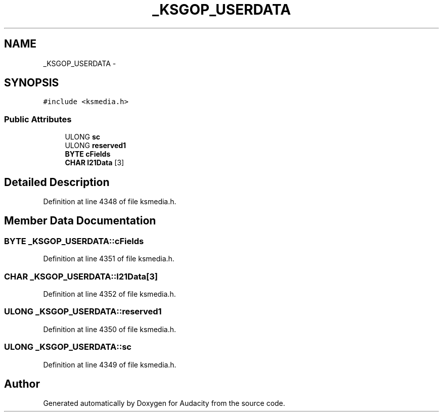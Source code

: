 .TH "_KSGOP_USERDATA" 3 "Thu Apr 28 2016" "Audacity" \" -*- nroff -*-
.ad l
.nh
.SH NAME
_KSGOP_USERDATA \- 
.SH SYNOPSIS
.br
.PP
.PP
\fC#include <ksmedia\&.h>\fP
.SS "Public Attributes"

.in +1c
.ti -1c
.RI "ULONG \fBsc\fP"
.br
.ti -1c
.RI "ULONG \fBreserved1\fP"
.br
.ti -1c
.RI "\fBBYTE\fP \fBcFields\fP"
.br
.ti -1c
.RI "\fBCHAR\fP \fBl21Data\fP [3]"
.br
.in -1c
.SH "Detailed Description"
.PP 
Definition at line 4348 of file ksmedia\&.h\&.
.SH "Member Data Documentation"
.PP 
.SS "\fBBYTE\fP _KSGOP_USERDATA::cFields"

.PP
Definition at line 4351 of file ksmedia\&.h\&.
.SS "\fBCHAR\fP _KSGOP_USERDATA::l21Data[3]"

.PP
Definition at line 4352 of file ksmedia\&.h\&.
.SS "ULONG _KSGOP_USERDATA::reserved1"

.PP
Definition at line 4350 of file ksmedia\&.h\&.
.SS "ULONG _KSGOP_USERDATA::sc"

.PP
Definition at line 4349 of file ksmedia\&.h\&.

.SH "Author"
.PP 
Generated automatically by Doxygen for Audacity from the source code\&.
